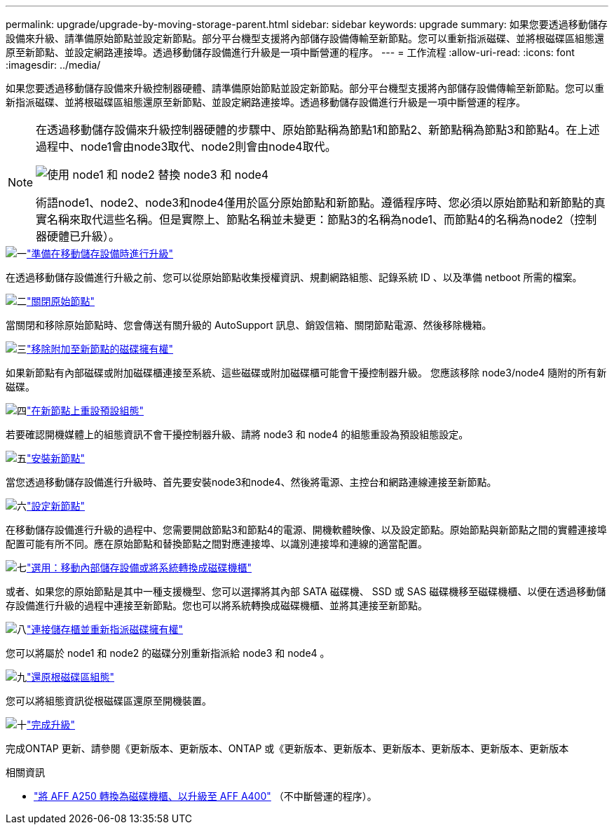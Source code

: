 ---
permalink: upgrade/upgrade-by-moving-storage-parent.html 
sidebar: sidebar 
keywords: upgrade 
summary: 如果您要透過移動儲存設備來升級、請準備原始節點並設定新節點。部分平台機型支援將內部儲存設備傳輸至新節點。您可以重新指派磁碟、並將根磁碟區組態還原至新節點、並設定網路連接埠。透過移動儲存設備進行升級是一項中斷營運的程序。 
---
= 工作流程
:allow-uri-read: 
:icons: font
:imagesdir: ../media/


[role="lead"]
如果您要透過移動儲存設備來升級控制器硬體、請準備原始節點並設定新節點。部分平台機型支援將內部儲存設備傳輸至新節點。您可以重新指派磁碟、並將根磁碟區組態還原至新節點、並設定網路連接埠。透過移動儲存設備進行升級是一項中斷營運的程序。

[NOTE]
====
在透過移動儲存設備來升級控制器硬體的步驟中、原始節點稱為節點1和節點2、新節點稱為節點3和節點4。在上述過程中、node1會由node3取代、node2則會由node4取代。

image::../upgrade/media/original_to_new_nodes.png[使用 node1 和 node2 替換 node3 和 node4]

術語node1、node2、node3和node4僅用於區分原始節點和新節點。遵循程序時、您必須以原始節點和新節點的真實名稱來取代這些名稱。但是實際上、節點名稱並未變更：節點3的名稱為node1、而節點4的名稱為node2（控制器硬體已升級）。

====
.image:https://raw.githubusercontent.com/NetAppDocs/common/main/media/number-1.png["一"]link:upgrade-prepare-when-moving-storage.html["準備在移動儲存設備時進行升級"]
[role="quick-margin-para"]
在透過移動儲存設備進行升級之前、您可以從原始節點收集授權資訊、規劃網路組態、記錄系統 ID 、以及準備 netboot 所需的檔案。

.image:https://raw.githubusercontent.com/NetAppDocs/common/main/media/number-2.png["二"]link:upgrade-shutdown-remove-original-nodes.html["關閉原始節點"]
[role="quick-margin-para"]
當關閉和移除原始節點時、您會傳送有關升級的 AutoSupport 訊息、銷毀信箱、關閉節點電源、然後移除機箱。

.image:https://raw.githubusercontent.com/NetAppDocs/common/main/media/number-3.png["三"]link:upgrade-remove-disk-ownership-new-nodes.html["移除附加至新節點的磁碟擁有權"]
[role="quick-margin-para"]
如果新節點有內部磁碟或附加磁碟櫃連接至系統、這些磁碟或附加磁碟櫃可能會干擾控制器升級。  您應該移除 node3/node4 隨附的所有新磁碟。

.image:https://raw.githubusercontent.com/NetAppDocs/common/main/media/number-4.png["四"]link:upgrade-reset-default-configuration-node3-and-node4.html["在新節點上重設預設組態"]
[role="quick-margin-para"]
若要確認開機媒體上的組態資訊不會干擾控制器升級、請將 node3 和 node4 的組態重設為預設組態設定。

.image:https://raw.githubusercontent.com/NetAppDocs/common/main/media/number-5.png["五"]link:upgrade-install-new-nodes.html["安裝新節點"]
[role="quick-margin-para"]
當您透過移動儲存設備進行升級時、首先要安裝node3和node4、然後將電源、主控台和網路連線連接至新節點。

.image:https://raw.githubusercontent.com/NetAppDocs/common/main/media/number-6.png["六"]link:upgrade-set-up-new-nodes.html["設定新節點"]
[role="quick-margin-para"]
在移動儲存設備進行升級的過程中、您需要開啟節點3和節點4的電源、開機軟體映像、以及設定節點。原始節點與新節點之間的實體連接埠配置可能有所不同。應在原始節點和替換節點之間對應連接埠、以識別連接埠和連線的適當配置。

.image:https://raw.githubusercontent.com/NetAppDocs/common/main/media/number-7.png["七"]link:upgrade-optional-move-internal-storage.html["選用：移動內部儲存設備或將系統轉換成磁碟機櫃"]
[role="quick-margin-para"]
或者、如果您的原始節點是其中一種支援機型、您可以選擇將其內部 SATA 磁碟機、 SSD 或 SAS 磁碟機移至磁碟機櫃、以便在透過移動儲存設備進行升級的過程中連接至新節點。您也可以將系統轉換成磁碟機櫃、並將其連接至新節點。

.image:https://raw.githubusercontent.com/NetAppDocs/common/main/media/number-8.png["八"]link:upgrade-attach-shelves-reassign-disks.html["連接儲存櫃並重新指派磁碟擁有權"]
[role="quick-margin-para"]
您可以將屬於 node1 和 node2 的磁碟分別重新指派給 node3 和 node4 。

.image:https://raw.githubusercontent.com/NetAppDocs/common/main/media/number-9.png["九"]link:upgrade-restore-root-volume-config.html["還原根磁碟區組態"]
[role="quick-margin-para"]
您可以將組態資訊從根磁碟區還原至開機裝置。

.image:https://raw.githubusercontent.com/NetAppDocs/common/main/media/number-10.png["十"]link:upgrade-complete.html["完成升級"]
[role="quick-margin-para"]
完成ONTAP 更新、請參閱《更新版本、更新版本、ONTAP 或《更新版本、更新版本、更新版本、更新版本、更新版本、更新版本

.相關資訊
* link:upgrade_aff_a250_to_aff_a400_ndu_upgrade_workflow.html["將 AFF A250 轉換為磁碟機櫃、以升級至 AFF A400"] （不中斷營運的程序）。

